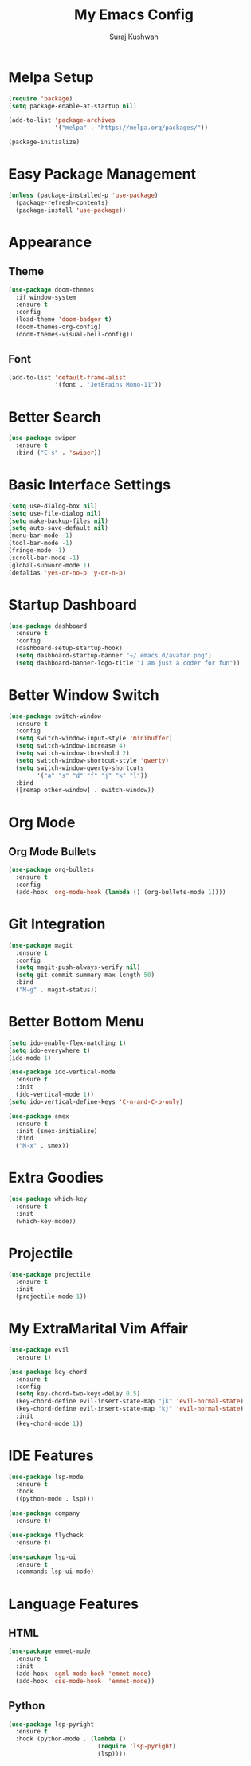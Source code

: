 #+TITLE: My Emacs Config
#+AUTHOR: Suraj Kushwah

* Melpa Setup
#+BEGIN_SRC emacs-lisp
  (require 'package)
  (setq package-enable-at-startup nil)

  (add-to-list 'package-archives
               '("melpa" . "https://melpa.org/packages/"))

  (package-initialize)
#+END_SRC
* Easy Package Management
#+BEGIN_SRC emacs-lisp
  (unless (package-installed-p 'use-package)
    (package-refresh-contents)
    (package-install 'use-package))
#+END_SRC
* Appearance
** Theme
#+BEGIN_SRC emacs-lisp
  (use-package doom-themes
    :if window-system
    :ensure t
    :config
    (load-theme 'doom-badger t)
    (doom-themes-org-config)
    (doom-themes-visual-bell-config))
#+END_SRC
** Font
#+BEGIN_SRC emacs-lisp
  (add-to-list 'default-frame-alist
               '(font . "JetBrains Mono-11"))
#+END_SRC
* Better Search
#+BEGIN_SRC emacs-lisp
  (use-package swiper
    :ensure t
    :bind ("C-s" . 'swiper))
#+END_SRC
* Basic Interface Settings
#+BEGIN_SRC emacs-lisp
  (setq use-dialog-box nil)
  (setq use-file-dialog nil)
  (setq make-backup-files nil)
  (setq auto-save-default nil)
  (menu-bar-mode -1)
  (tool-bar-mode -1)
  (fringe-mode -1)
  (scroll-bar-mode -1)
  (global-subword-mode 1)
  (defalias 'yes-or-no-p 'y-or-n-p)
#+END_SRC
* Startup Dashboard
#+BEGIN_SRC emacs-lisp
  (use-package dashboard
    :ensure t
    :config
    (dashboard-setup-startup-hook)
    (setq dashboard-startup-banner "~/.emacs.d/avatar.png")
    (setq dashboard-banner-logo-title "I am just a coder for fun"))
#+END_SRC
* Better Window Switch
#+BEGIN_SRC emacs-lisp
  (use-package switch-window
    :ensure t
    :config
    (setq switch-window-input-style 'minibuffer)
    (setq switch-window-increase 4)
    (setq switch-window-threshold 2)
    (setq switch-window-shortcut-style 'qwerty)
    (setq switch-window-qwerty-shortcuts
          '("a" "s" "d" "f" "j" "k" "l"))
    :bind
    ([remap other-window] . switch-window))
#+END_SRC
* Org Mode
** Org Mode Bullets
#+BEGIN_SRC emacs-lisp
  (use-package org-bullets
    :ensure t
    :config
    (add-hook 'org-mode-hook (lambda () (org-bullets-mode 1))))
#+END_SRC
* Git Integration
#+BEGIN_SRC emacs-lisp
  (use-package magit
    :ensure t
    :config
    (setq magit-push-always-verify nil)
    (setq git-commit-summary-max-length 50)
    :bind
    ("M-g" . magit-status))
#+END_SRC  
* Better Bottom Menu
#+BEGIN_SRC emacs-lisp
  (setq ido-enable-flex-matching t)
  (setq ido-everywhere t)
  (ido-mode 1)

  (use-package ido-vertical-mode
    :ensure t
    :init
    (ido-vertical-mode 1))
  (setq ido-vertical-define-keys 'C-n-and-C-p-only)

  (use-package smex
    :ensure t
    :init (smex-initialize)
    :bind
    ("M-x" . smex))
#+END_SRC  
* Extra Goodies
#+BEGIN_SRC emacs-lisp
  (use-package which-key
    :ensure t
    :init
    (which-key-mode))
#+END_SRC
* Projectile
#+BEGIN_SRC emacs-lisp
  (use-package projectile
    :ensure t
    :init
    (projectile-mode 1))
#+END_SRC
* My ExtraMarital Vim Affair
#+BEGIN_SRC emacs-lisp
  (use-package evil
    :ensure t)

  (use-package key-chord
    :ensure t
    :config
    (setq key-chord-two-keys-delay 0.5)
    (key-chord-define evil-insert-state-map "jk" 'evil-normal-state)
    (key-chord-define evil-insert-state-map "kj" 'evil-normal-state)
    :init
    (key-chord-mode 1))
#+END_SRC  
* IDE Features
#+BEGIN_SRC emacs-lisp
  (use-package lsp-mode
    :ensure t
    :hook
    ((python-mode . lsp)))
#+END_SRC
#+BEGIN_SRC emacs-lisp
  (use-package company
    :ensure t)
#+END_SRC  
#+BEGIN_SRC emacs-lisp
  (use-package flycheck
    :ensure t)
#+END_SRC
#+BEGIN_SRC emacs-lisp
  (use-package lsp-ui
    :ensure t
    :commands lsp-ui-mode)
#+END_SRC
* Language Features
** HTML
#+BEGIN_SRC emacs-lisp
  (use-package emmet-mode
    :ensure t
    :init
    (add-hook 'sgml-mode-hook 'emmet-mode)
    (add-hook 'css-mode-hook  'emmet-mode))
#+END_SRC  
** Python
#+BEGIN_SRC emacs-lisp
  (use-package lsp-pyright
    :ensure t
    :hook (python-mode . (lambda ()
                           (require 'lsp-pyright)
                           (lsp))))
#+END_SRC
